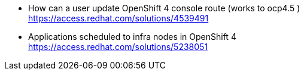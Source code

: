 

* How can a user update OpenShift 4 console route (works to ocp4.5 ) +
https://access.redhat.com/solutions/4539491 

* Applications scheduled to infra nodes in OpenShift 4 +
https://access.redhat.com/solutions/5238051 
